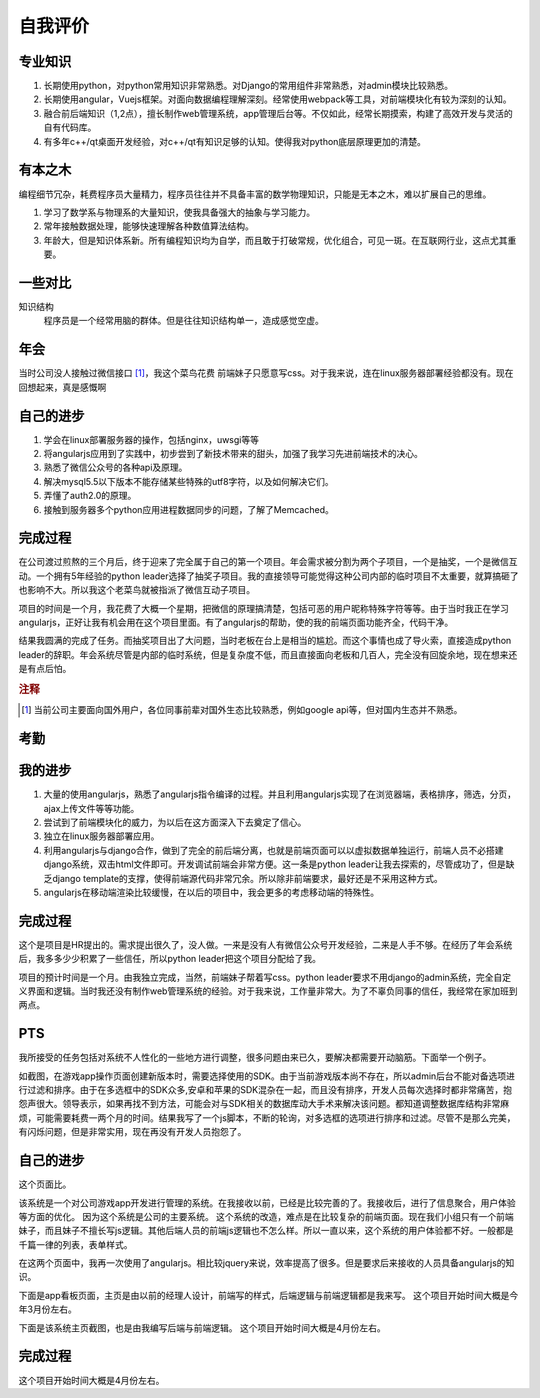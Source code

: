 ==========
自我评价
==========

专业知识
==========

1. 长期使用python，对python常用知识非常熟悉。对Django的常用组件非常熟悉，对admin模块比较熟悉。
2. 长期使用angular，Vuejs框架。对面向数据编程理解深刻。经常使用webpack等工具，对前端模块化有较为深刻的认知。
3. 融合前后端知识（1,2点），擅长制作web管理系统，app管理后台等。不仅如此，经常长期摸索，构建了高效开发与灵活的自有代码库。
4. 有多年c++/qt桌面开发经验，对c++/qt有知识足够的认知。使得我对python底层原理更加的清楚。

有本之木
=========
编程细节冗杂，耗费程序员大量精力，程序员往往并不具备丰富的数学物理知识，只能是无本之木，难以扩展自己的思维。

1. 学习了数学系与物理系的大量知识，使我具备强大的抽象与学习能力。
2. 常年接触数据处理，能够快速理解各种数值算法结构。
3. 年龄大，但是知识体系新。所有编程知识均为自学，而且敢于打破常规，优化组合，可见一斑。在互联网行业，这点尤其重要。

一些对比
==========


知识结构
	程序员是一个经常用脑的群体。但是往往知识结构单一，造成感觉空虚。
	
============ ============ ============
             普通程序员    我
知识结构     

普通程序员往往只熟悉都是无本之木，而我
喜欢接触新技术，新知识。对数学，物理等有深刻的理解。虽然年龄大，但是知识都比较新。

计算机编程细节冗杂，耗费程序员大量精力，挤占了对其他事物的思考。当度过探索的阶段，

==================================================================================

年会
=====

当时公司没人接触过微信接口 [#]_，我这个菜鸟花费
前端妹子只愿意写css。对于我来说，连在linux服务器部署经验都没有。现在回想起来，真是感慨啊

自己的进步
==========
1. 学会在linux部署服务器的操作，包括nginx，uwsgi等等
2. 将angularjs应用到了实践中，初步尝到了新技术带来的甜头，加强了我学习先进前端技术的决心。
3. 熟悉了微信公众号的各种api及原理。
4. 解决mysql5.5以下版本不能存储某些特殊的utf8字符，以及如何解决它们。
5. 弄懂了auth2.0的原理。
6. 接触到服务器多个python应用进程数据同步的问题，了解了Memcached。

完成过程
=========
在公司渡过煎熬的三个月后，终于迎来了完全属于自己的第一个项目。年会需求被分割为两个子项目，一个是抽奖，一个是微信互动。一个拥有5年经验的python leader选择了抽奖子项目。我的直接领导可能觉得这种公司内部的临时项目不太重要，就算搞砸了也影响不大。所以我这个老菜鸟就被指派了微信互动子项目。

项目的时间是一个月，我花费了大概一个星期，把微信的原理搞清楚，包括可恶的用户昵称特殊字符等等。由于当时我正在学习angularjs，正好让我有机会用在这个项目里面。有了angularjs的帮助，使的我的前端页面功能齐全，代码干净。

结果我圆满的完成了任务。而抽奖项目出了大问题，当时老板在台上是相当的尴尬。而这个事情也成了导火索，直接造成python leader的辞职。年会系统尽管是内部的临时系统，但是复杂度不低，而且直接面向老板和几百人，完全没有回旋余地，现在想来还是有点后怕。

.. rubric:: 注释

.. [#] 当前公司主要面向国外用户，各位同事前辈对国外生态比较熟悉，例如google api等，但对国内生态并不熟悉。


考勤
======

我的进步
========
1. 大量的使用angularjs，熟悉了angularjs指令编译的过程。并且利用angularjs实现了在浏览器端，表格排序，筛选，分页，ajax上传文件等等功能。
2. 尝试到了前端模块化的威力，为以后在这方面深入下去奠定了信心。
3. 独立在linux服务器部署应用。
4. 利用angularjs与django合作，做到了完全的前后端分离，也就是前端页面可以以虚拟数据单独运行，前端人员不必搭建django系统，双击html文件即可。开发调试前端会非常方便。这一条是python leader让我去探索的，尽管成功了，但是缺乏django template的支撑，使得前端源代码非常冗余。所以除非前端要求，最好还是不采用这种方式。
5. angularjs在移动端渲染比较缓慢，在以后的项目中，我会更多的考虑移动端的特殊性。

完成过程
=========
这个是项目是HR提出的。需求提出很久了，没人做。一来是没有人有微信公众号开发经验，二来是人手不够。在经历了年会系统后，我多多少少积累了一些信任，所以python leader把这个项目分配给了我。

项目的预计时间是一个月。由我独立完成，当然，前端妹子帮着写css。python leader要求不用django的admin系统，完全自定义界面和逻辑。当时我还没有制作web管理系统的经验。对于我来说，工作量非常大。为了不辜负同事的信任，我经常在家加班到两点。


PTS
=========
我所接受的任务包括对系统不人性化的一些地方进行调整，很多问题由来已久，要解决都需要开动脑筋。下面举一个例子。


.. image:: /_static/pts_a1.png

如截图，在游戏app操作页面创建新版本时，需要选择使用的SDK。由于当前游戏版本尚不存在，所以admin后台不能对备选项进行过滤和排序。由于在多选框中的SDK众多,安卓和苹果的SDK混杂在一起，而且没有排序，开发人员每次选择时都非常痛苦，抱怨声很大。领导表示，如果再找不到方法，可能会对与SDK相关的数据库动大手术来解决该问题。都知道调整数据库结构非常麻烦，可能需要耗费一两个月的时间。结果我写了一个js脚本，不断的轮询，对多选框的选项进行排序和过滤。尽管不是那么完美，有闪烁问题，但是非常实用，现在再没有开发人员抱怨了。


自己的进步
==========

这个页面比。

该系统是一个对公司游戏app开发进行管理的系统。在我接收以前，已经是比较完善的了。我接收后，进行了信息聚合，用户体验等方面的优化。
因为这个系统是公司的主要系统。
这个系统的改造，难点是在比较复杂的前端页面。现在我们小组只有一个前端妹子，而且妹子不擅长写js逻辑。其他后端人员的前端js逻辑也不怎么样。所以一直以来，这个系统的用户体验都不好。一般都是千篇一律的列表，表单样式。

在这两个页面中，我再一次使用了angularjs。相比较jquery来说，效率提高了很多。但是要求后来接收的人员具备angularjs的知识。

下面是app看板页面，主页是由以前的经理人设计，前端写的样式，后端逻辑与前端逻辑都是我来写。
这个项目开始时间大概是今年3月份左右。

下面是该系统主页截图，也是由我编写后端与前端逻辑。
这个项目开始时间大概是4月份左右。

完成过程
=========
这个项目开始时间大概是4月份左右。